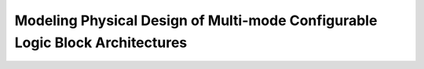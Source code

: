 Modeling Physical Design of Multi-mode Configurable Logic Block Architectures
=============================================================================
